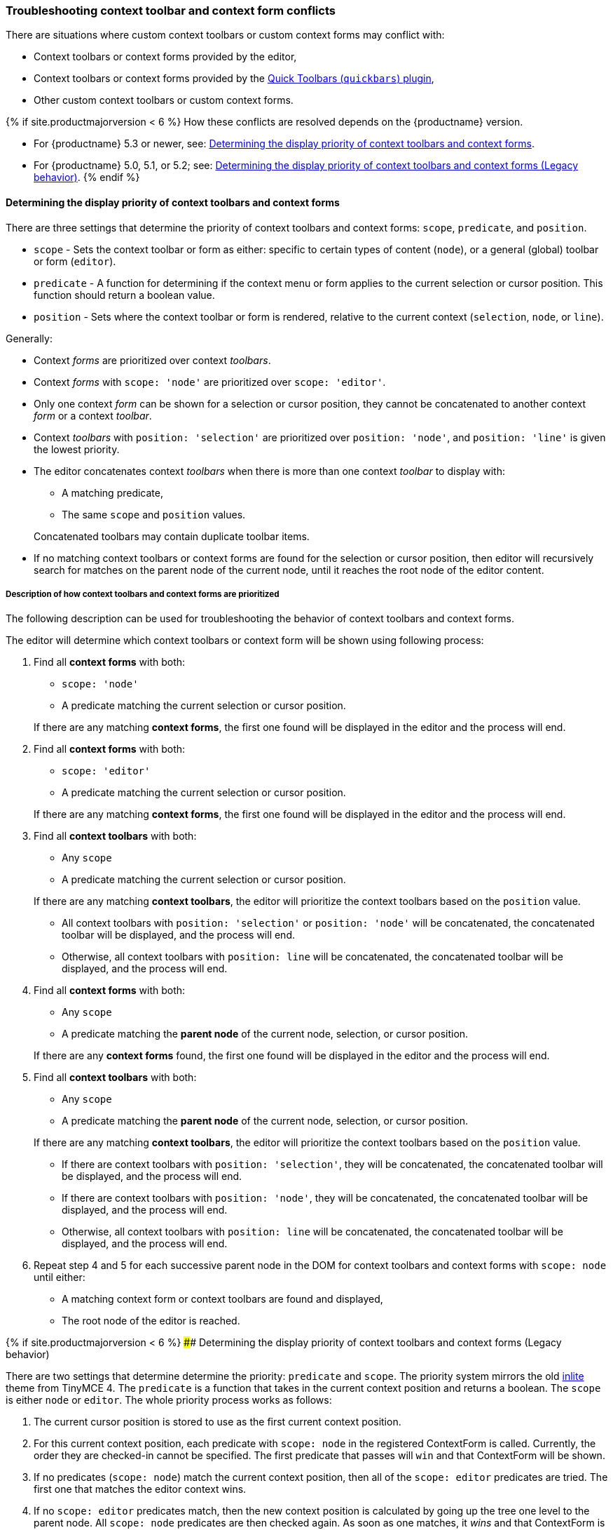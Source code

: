 +++<a class="anchor" id="contexttoolbarpriority">++++++</a>++++++<a class="anchor" id="contextformpriority">++++++</a>+++

[#troubleshooting-context-toolbar-and-context-form-conflicts]
=== Troubleshooting context toolbar and context form conflicts

There are situations where custom context toolbars or custom context forms may conflict with:

* Context toolbars or context forms provided by the editor,
* Context toolbars or context forms provided by the link:{baseurl}/plugins/quickbars/[Quick Toolbars (`quickbars`) plugin],
* Other custom context toolbars or custom context forms.

{% if site.productmajorversion < 6 %}
How these conflicts are resolved depends on the {productname} version.

* For {productname} 5.3 or newer, see: <<determiningthedisplaypriorityofcontexttoolbarsandcontextforms,Determining the display priority of context toolbars and context forms>>.
* For {productname} 5.0, 5.1, or 5.2; see: <<determiningthedisplaypriorityofcontexttoolbarsandcontextformslegacybehavior,Determining the display priority of context toolbars and context forms (Legacy behavior)>>.
{% endif %}

[#determining-the-display-priority-of-context-toolbars-and-context-forms]
==== Determining the display priority of context toolbars and context forms

There are three settings that determine the priority of context toolbars and context forms: `scope`, `predicate`, and `position`.

* `scope` - Sets the context toolbar or form as either: specific to certain types of content (`node`), or a general (global) toolbar or form (`editor`).
* `predicate` - A function for determining if the context menu or form applies to the current selection or cursor position. This function should return a boolean value.
* `position` - Sets where the context toolbar or form is rendered, relative to the current context (`selection`, `node`, or `line`).

Generally:

* Context _forms_ are prioritized over context _toolbars_.
* Context _forms_ with `scope: 'node'` are prioritized over `scope: 'editor'`.
* Only one context _form_ can be shown for a selection or cursor position, they cannot be concatenated to another context _form_ or a context _toolbar_.
* Context _toolbars_ with `position: 'selection'` are prioritized over `position: 'node'`, and `position: 'line'` is given the lowest priority.
* The editor concatenates context _toolbars_ when there is more than one context _toolbar_ to display with:
 ** A matching predicate,
 ** The same `scope` and `position` values.

+
Concatenated toolbars may contain duplicate toolbar items.
* If no matching context toolbars or context forms are found for the selection or cursor position, then editor will recursively search for matches on the parent node of the current node, until it reaches the root node of the editor content.

[#description-of-how-context-toolbars-and-context-forms-are-prioritized]
===== Description of how context toolbars and context forms are prioritized

The following description can be used for troubleshooting the behavior of context toolbars and context forms.

The editor will determine which context toolbars or context form will be shown using following process:

. Find all *context forms* with both:
 ** `scope: 'node'`
 ** A predicate matching the current selection or cursor position.

+
If there are any matching *context forms*, the first one found will be displayed in the editor and the process will end.
. Find all *context forms* with both:
 ** `scope: 'editor'`
 ** A predicate matching the current selection or cursor position.

+
If there are any matching *context forms*, the first one found will be displayed in the editor and the process will end.
. Find all *context toolbars* with both:
 ** Any `scope`
 ** A predicate matching the current selection or cursor position.

+
If there are any matching *context toolbars*, the editor will prioritize the context toolbars based on the `position` value.
 ** All context toolbars with `position: 'selection'` or `position: 'node'` will be concatenated, the concatenated toolbar will be displayed, and the process will end.
 ** Otherwise, all context toolbars with `position: line` will be concatenated, the concatenated toolbar will be displayed, and the process will end.
. Find all *context forms* with both:
 ** Any `scope`
 ** A predicate matching the *parent node* of the current node, selection, or cursor position.

+
If there are any *context forms* found, the first one found will be displayed in the editor and the process will end.
. Find all *context toolbars* with both:
 ** Any `scope`
 ** A predicate matching the *parent node* of the current node, selection, or cursor position.

+
If there are any matching *context toolbars*, the editor will prioritize the context toolbars based on the `position` value.
 ** If there are context toolbars with `position: 'selection'`, they will be concatenated, the concatenated toolbar will be displayed, and the process will end.
 ** If there are context toolbars with `position: 'node'`, they will be concatenated, the concatenated toolbar will be displayed, and the process will end.
 ** Otherwise, all context toolbars with `position: line` will be concatenated, the concatenated toolbar will be displayed, and the process will end.
. Repeat step 4 and 5 for each successive parent node in the DOM for context toolbars and context forms with `scope: node` until either:
 ** A matching context form or context toolbars are found and displayed,
 ** The root node of the editor is reached.

{% if site.productmajorversion < 6 %}
#### Determining the display priority of context toolbars and context forms (Legacy behavior)

There are two settings that determine determine the priority: `predicate` and `scope`. The priority system mirrors the old link:{url}/docs-4x/themes/inlite/#quicklink[inlite] theme from TinyMCE 4. The `predicate` is a function that takes in the current context position and returns a boolean. The `scope` is either `node` or `editor`. The whole priority process works as follows:

. The current cursor position is stored to use as the first current context position.
. For this current context position, each predicate with `scope: node` in the registered ContextForm is called. Currently, the order they are checked-in cannot be specified. The first predicate that passes will `win` and that ContextForm will be shown.
. If no predicates (`scope: node`) match the current context position, then all of the `scope: editor` predicates are tried. The first one that matches the editor context wins.
. If no `scope: editor` predicates match, then the new context position is calculated by going up the tree one level to the parent node. All `scope: node` predicates are then checked again. As soon as one matches, it _wins_ and that ContextForm is shown. If nothing matches, it goes up the tree and tries again.

NOTE: Only `scope: node` predicates are checked at this stage. The `scope: editor` predicate is only checked once and that check only happens in (2).

CAUTION: Since the order in which the ContextForms and ContextToolbars are checked is not specified, try not to have their predicates overlap.

{% endif %}
